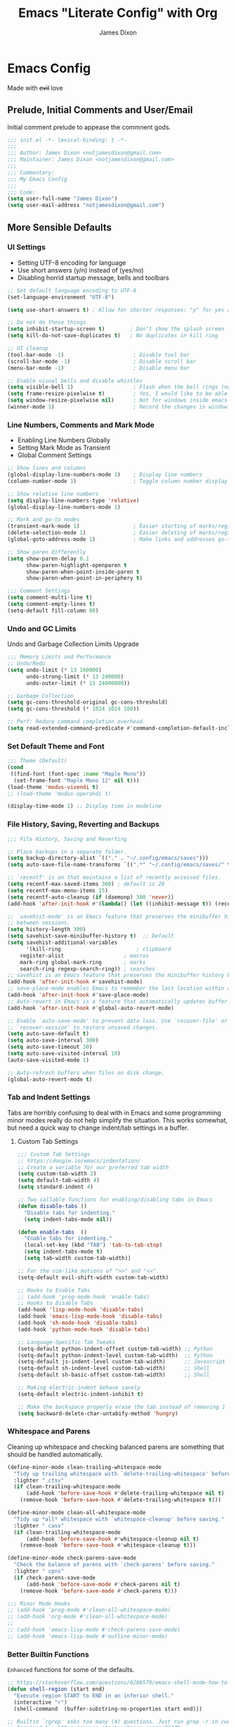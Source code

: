 #+TITLE: Emacs "Literate Config" with Org
#+AUTHOR: James Dixon

* Emacs Config

Made with +evil+ love

** Prelude, Initial Comments and User/Email

Initial comment prelude to appease the commnent gods.

#+begin_src emacs-lisp :tangle "init.el"
;;; init.el -*- lexical-binding: t -*-
;;;
;;; Author: James Dixon <notjamesdixon@gmail.com>
;;; Maintainer: James Dixon <notjamesdixon@gmail.com>
;;;
;;; Commentary:
;;; My Emacs Config
;;;
;;; Code:
(setq user-full-name "James Dixon")
(setq user-mail-address "notjamesdixon@gmail.com")
#+end_src

** More Sensible Defaults
*** UI Settings

- Setting UTF-8 encoding for language
- Use short answers (y/n) instead of (yes/no)
- Disabling horrid startup message, bells and toolbars

#+begin_src emacs-lisp :tangle "init.el"
;; Set default language encoding to UTF-8
(set-language-environment "UTF-8")

(setq use-short-answers t) ; Allow for shorter responses: "y" for yes and "n" for no.

;; Do not do these things
(setq inhibit-startup-screen t)        ; Don't show the splash screen
(setq kill-do-not-save-duplicates t)   ; No duplicates in kill ring

;; UI cleanup
(tool-bar-mode -1)                      ; Disable tool bar
(scroll-bar-mode -1)                    ; Disable scroll bar
(menu-bar-mode -1)                      ; Disable menu bar

;; Enable visual bells and disable whistles
(setq visible-bell 1)                   ; Flash when the bell rings (no sound)
(setq frame-resize-pixelwise t)         ; Yes, I would like to be able to **resize** emacs frame, thanks!
(setq window-resize-pixelwise nil)      ; Not for windows inside emacs though
(winner-mode 1)                         ; Record the changes in window configuration (undo/redo window changes)
#+end_src

*** Line Numbers, Comments and Mark Mode

- Enabling Line Numbers Globally
- Setting Mark Mode as Transient
- Global Comment Settings

#+begin_src emacs-lisp :tangle "init.el"
;; Show lines and columns
(global-display-line-numbers-mode 1)    ; Display line numbers
(column-number-mode 1)                  ; Toggle column number display in the mode line.

;; Show relative line numbers
(setq display-line-numbers-type 'relative)
(global-display-line-numbers-mode 1)

;; Mark and go-to modes
(transient-mark-mode 1)                 ; Easier starting of marks/regions
(delete-selection-mode 1)               ; Easier deleting of marks/regions
(global-goto-address-mode 1)            ; Make links and addresses go-to able

;; Show paren differently
(setq show-paren-delay 0.1
      show-paren-highlight-openparen t
      show-paren-when-point-inside-paren t
      show-paren-when-point-in-periphery t)

;;; Comment Settings
(setq comment-multi-line t)
(setq comment-empty-lines t)
(setq-default fill-column 80)
#+end_src

*** Undo and GC Limits

Undo and Garbage Collection Limits Upgrade

#+begin_src emacs-lisp :tangle "init.el"
;;; Memory Limits and Performance
;; Undo/Redo
(setq undo-limit (* 13 160000)
      undo-strong-limit (* 13 240000)
      undo-outer-limit (* 13 24000000))

;; Garbage Collection
(setq gc-cons-threshold-original gc-cons-threshold)
(setq gc-cons-threshold (* 1024 1024 100))

;; Perf: Reduce command completion overhead.
(setq read-extended-command-predicate #'command-completion-default-include-p)
#+end_src

*** Set Default Theme and Font

#+begin_src emacs-lisp :tangle "init.el"
;;; Theme (Default)
(cond
 ((find-font (font-spec :name "Maple Mono"))
  (set-frame-font "Maple Mono 12" nil t)))
(load-theme 'modus-vivendi t)
;; (load-theme 'modus-operandi t)

(display-time-mode 1) ;; Display time in modeline
#+end_src

*** File History, Saving, Reverting and Backups

#+begin_src emacs-lisp :tangle "init.el"
;;; File History, Saving and Reverting

;; Place backups in a separate folder.
(setq backup-directory-alist `(("." . "~/.config/emacs/saves")))
(setq auto-save-file-name-transforms `((".*" "~/.config/emacs/saves/" t)))

;; `recentf' is an that maintains a list of recently accessed files.
(setq recentf-max-saved-items 300) ; default is 20
(setq recentf-max-menu-items 15)
(setq recentf-auto-cleanup (if (daemonp) 300 'never))
(add-hook 'after-init-hook #'(lambda() (let ((inhibit-message t)) (recentf-mode 1))))

;; `savehist-mode' is an Emacs feature that preserves the minibuffer history
;; between sessions.
(setq history-length 300)
(setq savehist-save-minibuffer-history t)  ;; Default
(setq savehist-additional-variables
      '(kill-ring                        ; clipboard
	register-alist                   ; macros
	mark-ring global-mark-ring       ; marks
	search-ring regexp-search-ring)) ; searches
;; savehist is an Emacs feature that preserves the minibuffer history between sessions
(add-hook 'after-init-hook #'savehist-mode)
;; save-place-mode enables Emacs to remember the last location within a file
(add-hook 'after-init-hook #'save-place-mode)
;; Auto-revert in Emacs is a feature that automatically updates buffer to reflect changes on disk
(add-hook 'after-init-hook #'global-auto-revert-mode)

;; Enable `auto-save-mode' to prevent data loss. Use `recover-file' or
;; `recover-session' to restore unsaved changes.
(setq auto-save-default t)
(setq auto-save-interval 300)
(setq auto-save-timeout 30)
(setq auto-save-visited-interval 10)
(auto-save-visited-mode 1)

;; Auto-refresh buffers when files on disk change.
(global-auto-revert-mode t)
#+end_src

*** Tab and Indent Settings

Tabs are horribly confusing to deal with in Emacs and some programming minor modes
really do not help simplify the situation.
This works somewhat, but need a quick way to change indent/tab settings in a buffer.

**** Custom Tab Settings

#+begin_src emacs-lisp :tangle "init.el"
;;; Custom Tab Settings
;; https://dougie.io/emacs/indentation/
;; Create a variable for our preferred tab width
(setq custom-tab-width 2)
(setq default-tab-width 4)
(setq standard-indent 4)

;; Two callable functions for enabling/disabling tabs in Emacs
(defun disable-tabs ()
  "Disable tabs for indenting."
  (setq indent-tabs-mode nil))

(defun enable-tabs  ()
  "Enable tabs for indenting."
  (local-set-key (kbd "TAB") 'tab-to-tab-stop)
  (setq indent-tabs-mode t)
  (setq tab-width custom-tab-width))

;; For the vim-like motions of ">>" and "<<".
(setq-default evil-shift-width custom-tab-width)

;; Hooks to Enable Tabs
;; (add-hook 'prog-mode-hook 'enable-tabs)
;; Hooks to Disable Tabs
(add-hook 'lisp-mode-hook 'disable-tabs)
(add-hook 'emacs-lisp-mode-hook 'disable-tabs)
(add-hook 'sh-mode-hook 'disable-tabs)
(add-hook 'python-mode-hook 'disable-tabs)

;; Language-Specific Tab Tweaks
(setq-default python-indent-offset custom-tab-width) ;; Python
(setq-default python-indent-level custom-tab-width)  ;; Python
(setq-default js-indent-level custom-tab-width)      ;; Javascript
(setq-default sh-indent-level custom-tab-width)      ;; Shell
(setq-default sh-basic-offset custom-tab-width)      ;; Shell

;; Making electric-indent behave sanely
(setq-default electric-indent-inhibit t)

;; Make the backspace properly erase the tab instead of removing 1 space at a time.
(setq backward-delete-char-untabify-method 'hungry)
#+end_src

*** Whitespace and Parens

Cleaning up whitespace and checking balanced parens are something that should be handled automatically.

#+begin_src emacs-lisp :tangle "init.el"
(define-minor-mode clean-trailing-whitespace-mode
  "Tidy up trailing whitespace with `delete-trailing-whitespace' before saving."
  :lighter " ctsv"
  (if clean-trailing-whitespace-mode
      (add-hook 'before-save-hook #'delete-trailing-whitespace nil t)
    (remove-hook 'before-save-hook #'delete-trailing-whitespace t)))

(define-minor-mode clean-all-whitespace-mode
  "Tidy up *all* whitespace with `whitespace-cleanup' before saving."
  :lighter " casv"
  (if clean-trailing-whitespace-mode
      (add-hook 'before-save-hook #'whitespace-cleanup nil t)
    (remove-hook 'before-save-hook #'whitespace-cleanup t)))

(define-minor-mode check-parens-save-mode
  "Check the balance of parens with `check-parens' before saving."
  :lighter " cpns"
  (if check-parens-save-mode
      (add-hook 'before-save-mode #'check-parens nil t)
    (remove-hook 'before-save-mode #'check-parens t)))

;;; Minor Mode Hooks
;; (add-hook 'prog-mode #'clean-all-whitespace-mode)
;; (add-hook 'org-mode #'clean-all-whitespace-mode)
;;
;; (add-hook 'emacs-lisp-mode #'check-parens-save-mode)
;; (add-hook 'emacs-lisp-mode #'outline-minor-mode)
#+end_src

*** Better Builtin Functions

=Enhanced= functions for some of the defaults.

#+begin_src emacs-lisp :tangle "init.el"
;; https://stackoverflow.com/questions/6286579/emacs-shell-mode-how-to-send-region-to-shell/7053298#7053298
(defun shell-region (start end)
  "Execute region START to END in an inferior shell."
  (interactive "r")
  (shell-command  (buffer-substring-no-properties start end)))

;; Builtin `rgrep' asks too many (4) questions. Just run grep -r in cwd.
;; Inspired by: https://emacs.stackexchange.com/a/26349
(defun recursive-grep ()
  "Recursively grep file contents.  `i` case insensitive; `n` print line number;
`I` ignore binary files; `E` extended regular expressions; `r` recursive"
  (interactive)
  (let* ((grep-flags "-inrEI --color=always -C3")
	 (search-term (read-string (format "Recursive regex search with grep %s: " grep-flags)))
	 (search-path (directory-file-name (expand-file-name (read-directory-name "directory:  "))))
	 (default-directory (file-name-as-directory search-path))
	 (grep-command (concat grep-program " " grep-flags " " search-term " " search-path)))
    (compilation-start grep-command 'grep-mode (lambda (mode) "*grep*") nil)))

;; Open External Terminal Emulator
(defun ext-terminal-in-workdir ()
  "Open an external terminal emulator in working directory."
  (interactive)
  (cond
   ((eq system-type 'windows-nt)
    (call-process-shell-command (concat "wt -d " default-directory) nil 0))
   ((eq system-type 'darwin)
    (shell-command (concat "open -a iTerm " (shell-quote-argument (expand-file-name default-directory)))))
   ((eq system-type 'gnu/linux)
    (let ((process-connection-type nil)) (start-process "" nil "x-terminal-emulator" (concat "--working-directory=" default-directory))))))

;; TODO: Look at using the EAT package for terminal things
;; https://codeberg.org/akib/emacs-eat

;; Open External File Browser
(defun ext-file-browser-in-workdir ()
  "Open the current file's directory however the OS would."
  (interactive)
  (cond
   ((eq system-type 'windows-nt)
    (shell-command (concat "start " (expand-file-name default-directory))))
   ((eq system-type 'darwin)
    (shell-command (concat "open " (expand-file-name default-directory))))
   ((eq system-type 'gnu/linux)
    (shell-command (concat "xdg-open " (expand-file-name default-directory))))))

(defun insert-current-time ()
  "Insert the current time H:M:S." (insert (format-time-string "%H:%M:%S")))

(defun insert-current-iso-date ()
  "Insert the current ISO 8601 date." (insert (format-time-string "%Y-%m-%d")))

(defun insert-current-iso-date-time()
  "Insert the current ISO 8601 date (with time res of seconds)."
  (insert (format-time-string "%Y-%m-%d %H:%M:%S")))

;;; Make backwards kill with C-w work
(defadvice kill-region (before unix-werase activate compile)
  "When called interactively with no active region, delete a single word backwards instead."
  (interactive
   (if mark-active (list (region-beginning) (region-end))
     (list (save-excursion (backward-word 1) (point)) (point)))))

;; TODO: disable this in terminal mode
;;; Basic way to do pulse for evil yank text (like goggles.el package)
;;; https://blog.meain.io/2020/emacs-highlight-yanked/
(defun hl-yank-advice (yank-fn beg end &rest args)
  "Give advice to YANK-FN BEG END ARGS for temp highlighting of region."
  (pulse-momentary-highlight-region beg end)
  (apply yank-fn beg end args))
(advice-add 'evil-yank :around 'hl-yank-advice)
#+end_src

** Emacs lisp packages
*** Bootstrap straight.el

#+begin_src emacs-lisp :tangle "init.el"
;; https://github.com/radian-software/straight.el
;; bootstrap straight.el package manager
(defvar bootstrap-version)
(let ((bootstrap-file
       (expand-file-name
	"straight/repos/straight.el/bootstrap.el"
	(or (bound-and-true-p straight-base-dir)
	    user-emacs-directory)))
      (bootstrap-version 7))
  (unless (file-exists-p bootstrap-file)
    (with-current-buffer
	(url-retrieve-synchronously
	 "https://raw.githubusercontent.com/radian-software/straight.el/develop/install.el"
	 'silent 'inhibit-cookies)
      (goto-char (point-max))
      (eval-print-last-sexp)))
  (load bootstrap-file nil 'nomessage))

(setq package-install-upgrade-built-in t)
#+end_src

*** Use PATH from shell environment

Emacs does not properly pick up PATH from shell environment on macOS (or Windows).

#+begin_src emacs-lisp :tangle "init.el"
;;; Set Emacs path == shell path (exec-path-from-shell)
;; add paths from shell by default
(unless (package-installed-p 'exec-path-from-shell)
  (package-install 'exec-path-from-shell))

(when (memq window-system '(mac ns x))
  (exec-path-from-shell-initialize))
#+end_src

*** Setup Keybinds
**** Evil

Set initial evil settings as well as adding complementary evil packages.

#+begin_src emacs-lisp :tangle "init.el"
;;; EVIL Config :: Vi/Vim Emulation++ (evil-mode)
;;; Evil Package
;; https://github.com/emacs-evil/evil
(use-package evil
  :straight t
  :init
  (setq evil-undo-system 'undo-fu)
  (setq evil-want-C-u-scroll t)
  (setq evil-want-C-i-jump nil)
  (setq evil-symbol-word-search t)
  (setq evil-ex-search-vim-style-regexp t)
  (setq evil-ex-visual-char-range t)
  (setq evil-disable-insert-state-bindings t)
  (setq evil-insert-state-cursor '(box "violet")
	evil-normal-state-cursor '(box "yellow")
	evil-visual-state-cursor '(hollow "#1aa5db")
	evil-emacs-state-cursor '(box "cyan"))
  (setq evil-want-keybinding nil)
  (setq evil-want-integration t)
  :config
  (evil-mode -1))

;;; Undo Nicities
;; https://github.com/emacsmirror/undo-fu
(use-package undo-fu
  :straight t)
;;; TODO: Look into https://codeberg.org/ideasman42/emacs-undo-fu-session

;; ;;; Make Evil work in more modes than by default
;; ;; https://github.com/emacs-evil/evil-collection
(use-package evil-collection
  :straight t
  :after evil
  :defer t
  :init
  (evil-collection-init))
;; (evil-set-initial-state 'dired-mode 'emacs)
;; (evil-set-initial-state 'magit-mode 'emacs)

;;; Bindings and functionality to comment out code and other text objects
;; https://github.com/linktohack/evil-commentary
(use-package evil-commentary
  :straight t
  :after evil
  :init
  (evil-commentary-mode))

;;; Bindings to surround text objects.
;; https://github.com/emacs-evil/evil-surround
(use-package evil-surround
  :straight t
  :after evil
  :config
  (global-evil-surround-mode 1))

;;; Vim like increment and decrement of numbers
;; https://github.com/cofi/evil-numbers
(use-package evil-numbers
  :straight t
  :after evil
  :config
  (evil-define-key '(normal visual) 'global (kbd "C-a +") 'evil-numbers/inc-at-pt)
  (evil-define-key '(normal visual) 'global (kbd "C-a -") 'evil-numbers/dec-at-pt)
  (evil-define-key '(normal visual) 'global (kbd "C-a C-+") 'evil-numbers/inc-at-pt-incremental)
  (evil-define-key '(normal visual) 'global (kbd "C-a C--") 'evil-numbers/dec-at-pt-incremental))
#+end_src

**** Evil Keybinds : General

Keybinds grouped varying degrees of organization.

Prefix / leader key of <SPC>.

#+begin_src emacs-lisp :tangle "init.el"
;; Custom Evil Keybinds
;; Evil Guide: https://github.com/noctuid/evil-guide?tab=readme-ov-file#keybindings-and-states
;; General keybind definition helper
;; https://github.com/noctuid/general.el
(use-package general
  :straight t
  :config (general-evil-setup))

;; Global Normal Mode :: General Keymaps
(general-nmap
  :prefix "SPC"
  ;; Eval Keybinds
  ":" 'eval-expression
  ";" 'execute-extended-command
  "p" 'execute-extended-command
  "x" 'eval-defun
  "e" 'eval-last-sexp
  "E" 'eval-print-last-sexp
  "b" 'eval-buffer
  "." 'repeat-complex-command
  "q" 'evil-quit
  "Q" 'evil-quit-all
  ;; Buffer Management
  "w" 'save-buffer
  "l" 'ibuffer
  "q" 'evil-delete-buffer
  ;; Running external stuff
  "c" 'compile
  "r" 'recompile
  "!" 'shell-command
  "&" 'async-shell-command
  ;; Jumping places
  "f" 'ffap
  "-" 'dired-jump
  "B" 'bookmark-jump
  ;; External Apps
  "O" 'ext-file-browser-in-workdir
  "T" 'ext-terminal-in-workdir
  ;; Extra packages
  "s" 'yas-insert-snippet
  "F" 'format-all-region-or-buffer
  "D" 'dirvish-side
  "/" 'consult-line)

;; Extra meta prefixes
(general-nmap
  :prefix "SPC m"
  "x" 'execute-extended-command)

;; Global Normal Mode :: Toggle Keymaps
(general-nmap
  :prefix "SPC t"
  ;; Toggle Modes
  "a" 'abbrev-mode
  "w" 'whitespace-mode
  "t" 'indent-tabs-mode
  "c" 'display-fill-column-indicator-mode)

;; Global Normal Mode :: Magit Keymaps
(general-nmap
  :prefix "SPC g"
  ;; Magit Commands
  "s" 'magit-status
  "l" 'magit-log
  "d" 'magit-diff-dwim
  "b" 'magit-branch
  "i" 'magit-init
  "a" 'magit-stage-files
  "t" 'magit-stage-files
  "u" 'magit-unstage-files
  "c" 'magit-commit-create
  "p" 'magit-push-to-remote
  "f" 'magit-fetch-from-upstream
  "F" 'magit-pull-from-upstream)

;; Global Visual Mode Keymaps
(general-vmap
  :prefix "SPC"
  "e" 'eval-region)

;; Custom Ex commands
(evil-ex-define-cmd "Format" 'format-all-region-or-buffer) ;; format-all-code
#+end_src

**** Emacs Global Keybinds

#+begin_src emacs-lisp :tangle "init.el"
;;; Vanilla Emacs Keybinds
(global-set-key (kbd "C-c i") (lambda () (interactive) (find-file (concat user-emacs-directory "/init.org"))))
(global-set-key (kbd "C-c d") (lambda () (interactive) (find-file (getenv "DOTFILES"))))

;; more ergo keybind for switching to normal<->emacs state
(global-set-key (kbd "C-;") (kbd "C-z"))
#+end_src

**** More helpful Help and Key Menus

It can be difficult to memorize key binds... `which-key` helps greatly by giving a transient pop-up buffer.

`helpful` is also a great package that changes the look and layout of the interactive help buffers in Emacs
as well as adding supplemental information. The result is a better experience with help menus all around.


#+begin_src emacs-lisp :tangle "init.el"
;;; Better discoverability for key mappings (which-key)
;; https://github.com/justbur/emacs-which-key
;; builtin to emacs > 30.1
(use-package which-key
  :straight t
  :init (which-key-mode 1))

;;; Command log (show list of commands in separate buffer)
;; https://github.com/lewang/command-log-mode
(use-package command-log-mode
  :straight t)

;;; Better help menus (helpful)
;; https://github.com/Wilfred/helpful
(use-package helpful
  :straight t
  :bind
  (("C-c C-d" . helpful-at-point)    ; Lookup the symbol at point
   ("C-h f" . helpful-callable)      ; Describe a function
   ("C-h v" . helpful-variable)      ; Describe a variable
   ("C-h k" . helpful-key)           ; Describe a key binding
   ("C-h x" . helpful-command)))     ; Describe a command
#+end_src

*** Configure Modes
**** Org Mode (org-mode)

Org mode. Cut my life into pizzas. This is my plastic fork!1 |dmb|

#+begin_src emacs-lisp :tangle "init.el"
;; Org mode (organization outline framework)
(straight-use-package '(org :type built-in)) ;; use builtin org
;; https://orgmode.org/
(use-package org
  :straight nil
  :config
  '(org-export-backends '(ascii html icalendar latex man md odt org))
  (global-set-key (kbd "C-c a") #'org-agenda)
  (global-set-key (kbd "C-c c") #'org-capture)
  (global-set-key (kbd "C-c l") #'org-store-link)
  (setq org-agenda-files (list "~/Documents/notes/org/life.org"))
  (setq org-html-htmlize-output-type 'css)
  (setq org-clock-persist 'history)
  (org-clock-persistence-insinuate)
  (setq org-todo-keywords '((sequence "TODO" "IN PROGRESS" "DONE")))
  (setq org-treat-insert-todo-heading-as-state-change t)
  (setq org-src-preserve-indentation nil)
  (setq org-edit-src-content-indentation 0)
  (setq org-log-done t)
  (setq org-capture-templates '(("j" "Journal Entry"
                                 entry (file+olp+datetree "~/Google Drive/My Drive/Org/journal.org")
                                 "* %?" :empty-lines 1))))

;; Sticky headers at the top of the buffer (matching org outline)
;; https://github.com/alphapapa/org-sticky-header/tree/master
(use-package org-sticky-header
  :config
  (setq org-sticky-header-full-path 'full)
  :straight t
  :hook (org-mode . org-sticky-header-mode))

;; css and syntax highlighting for exported docs
(use-package htmlize
  :straight t)

;; org-export packages
;; (use-package ox-pandoc
;;   :straight t)
#+end_src

**** Markdown Mode (markdown-mode)

Markdown is not supported filetype with Emacs, must use package.

#+begin_src emacs-lisp :tangle "init.el"
;;; Markdown support for emacs
;; https://github.com/jrblevin/markdown-mode
(use-package markdown-mode
  :straight t
  :mode ("README\\.md\\'" . gfm-mode)
  :init (setq markdown-command "multimarkdown")
  (setq markdown-fontify-code-blocks-natively t) ; Make code block syntax highlighted
  :bind(:map markdown-mode-map
	     ("C-c C-e" . markdown-do)))
#+end_src

**** Spell Checking (flyspell)

#+begin_src emacs-lisp :tangle "init.el"
;; spell checking w/ flyspell
(use-package flyspell
  :straight nil
  :config
  (add-hook 'text-mode-hook #'flyspell-mode)
  (add-hook 'prog-mode-hook #'flyspell-prog-mode))
#+end_src

**** Magit (git)

It is magit. Git UI in Emacs.

#+begin_src emacs-lisp :tangle "init.el"
;; Magit (intuitive git interface)
;; https://magit.vc/
(use-package magit
  :straight t)
#+end_src

**** Dired Mode

Builtin Emacs directory editor

#+begin_src emacs-lisp :tangle "init.el"
;; https://www.gnu.org/software/emacs/manual/html_node/emacs/Dired.html
(use-package dired
  :straight nil
  :commands (dired dired-jump)
  :config
  (setq dired-dwim-target t))
#+end_src

**** Dirvish (fancy/modern dired)

This package makes `dired` look completely different (in a good way).

#+begin_src emacs-lisp :tangle "init.el"
;; Fancy, polished and modernized dired
;; https://github.com/alexluigit/dirvish
;; https://github.com/alexluigit/dirvish/blob/main/docs/CUSTOMIZING.org#sample-config
(use-package dirvish
  :straight t
  :init
  (dirvish-override-dired-mode)
  :custom
  (dirvish-quick-access-entries
   '(("h" "~/"                          "Home")
     ("d" "~/Downloads/"                "Downloads")))
  :config
  (dirvish-peek-mode)
  (dirvish-side-follow-mode)
  (setq dirvish-mode-line-format
	'(:left (sort symlink) :right (omit yank index)))
  (setq dirvish-attributes           ; The order *MATTERS* for some attributes
	'(vc-state subtree-state nerd-icons collapse git-msg file-time file-size)
	dirvish-side-attributes
	'(vc-state nerd-icons collapse file-size))
  (setq dirvish-large-directory-threshold 20000)
  :bind
  (("C-c -" . dirvish-side)
   :map dirvish-mode-map               ; Dirvish inherits `dired-mode-map'
   (";"   . dired-up-directory)        ; So you can adjust `dired' bindings here
   ("?"   . dirvish-dispatch)          ; [?] a helpful cheatsheet
   ("a"   . dirvish-setup-menu)        ; [a]ttributes settings:`t' toggles mtime, `f' toggles fullframe, etc.
   ("f"   . dirvish-file-info-menu)    ; [f]ile info
   ("o"   . dirvish-quick-access)      ; [o]pen `dirvish-quick-access-entries'
   ("s"   . dirvish-quicksort)         ; [s]ort flie list
   ("r"   . dirvish-history-jump)      ; [r]ecent visited
   ("l"   . dirvish-ls-switches-menu)  ; [l]s command flags
   ("v"   . dirvish-vc-menu)           ; [v]ersion control commands
   ("*"   . dirvish-mark-menu)
   ("y"   . dirvish-yank-menu)
   ("N"   . dirvish-narrow)
   ("^"   . dirvish-history-last)
   ("TAB" . dirvish-subtree-toggle)
   ("M-f" . dirvish-history-go-forward)
   ("M-b" . dirvish-history-go-backward)
   ("M-e" . dirvish-emerge-menu)))
#+end_src

**** Extra Themes, Colorschemes, Highlight and Random Effects

Change the look and feel of Emacs.

#+begin_src emacs-lisp :tangle "init.el"
;; https://github.com/doomemacs/themes
(use-package doom-themes
  :straight t
  :config)

;; (load-theme 'doom-badger t)
;; (load-theme 'doom-ir-black t)

;; Doom Modeline - much easier on the eyes
;; https://github.com/seagle0128/doom-modeline
(use-package doom-modeline
  :straight t
  :hook (after-init . doom-modeline-mode))

;; Run M-x nerd-icons-install-fonts to install the necessary fonts.
(use-package nerd-icons
  :custom
  (nerd-icons-font-family "Symbols Nerd Font Mono")
  ;; (nerd-icons-font-family "Martian Mono Nerd Font")
  :straight )

;; Sticky headers for programming modes
;; https://github.com/alphapapa/topsy.el
(use-package topsy
  :straight t)
;; :hook (prog-mode . topsy-mode))

;; Highlights TODOs and other configured keywords in buffer
;; https://github.com/tarsius/hl-todo
(use-package hl-todo
  :straight t
  :hook (prog-mode . hl-todo-mode)
  :config
  (setq hl-todo-highlight-punctuation ":"
        hl-todo-keyword-faces
        `(("TODO"       warning bold)
          ("FIXME"      error bold)
          ("HACK"       font-lock-constant-face bold)
          ("REVIEW"     font-lock-keyword-face bold)
          ("NOTE"       success bold)
          ("DEPRECATED" font-lock-doc-face bold))))
                                        ; TODO: look into todo integrations

;; Colorize color names in buffers
;; https://github.com/emacsmirror/rainbow-mode
(use-package rainbow-mode
  :straight t)

;; Rainbow Delimiters - who doesn't love colors
;; https://github.com/Fanael/rainbow-delimiters
(use-package rainbow-delimiters
  :straight t
  :init (add-hook 'prog-mode-hook #'rainbow-delimiters-mode))

;; Git Gutter -- sidebar / fringe indicators of changes
;; https://github.com/emacsorphanage/git-gutter
(use-package git-gutter
  :hook (prog-mode . git-gutter-mode)
  :straight t
  :config
  (setq git-gutter:update-interval 0.2))

;; TODO: disable this in terminal mode
;; highlights the modified region (yank/kill)
;; https://github.com/minad/goggles
(use-package goggles
  :straight t
  :hook ((prog-mode org-mode) . goggles-mode)
  :config
  (goggles-define yank evil-paste-after) ; make pasting from evil mode highlighted
  (setq-default goggles-pulse t))
#+end_src

**** Just for fun (visual)

#+begin_src emacs-lisp :tangle "init.el"
;; NYAN cat in modeline
;; https://github.com/TeMPOraL/nyan-mode
(use-package nyan-mode
  :straight t
  :config
  (setq nyan-wavy-trail t)
  :init
  (nyan-mode 1))

;; Party Parrot in modeline
;; https://github.com/dp12/parrot
(use-package parrot
  :straight t
  :init (parrot-mode 1))

(add-hook 'post-command-hook 'parrot-start-animation)
(add-hook 'post-command-hook 'nyan-start-animation)
#+end_src

*** Completion
**** Minibuffer Completion Packages

Minibuffer defaults are pretty rough out of the box. Completion is there, but the UX is pretty bad...

These packages (vertico, orderless, marginalia) give better UX for minibuffer as well as ease of customization.

#+begin_src emacs-lisp :tangle "init.el"
  ;;; Mini-buffer improvements (fido, orderless, marginalia)
;; Let's try [icomplete / fido / ido] mode for a while.
;; (icomplete-vertical-mode)

;; Minibuffer style stwaeks
;; https://github.com/minad/vertico
(use-package vertico
  :straight t
  :init
  (vertico-indexed-mode)
  (vertico-reverse-mode)
  (vertico-mode))

;; Ordering regex for completion
;; https://github.com/oantolin/orderless
(use-package orderless
  :straight t
  :custom
  (completion-styles '(orderless basic))
  (completion-category-defaults nil)
  (completion-category-overrides '((file (styles partial-completion)))))

;; Show docstrings and other useful info in minibuffer
;; https://github.com/minad/marginalia
(use-package marginalia
  :straight t
  :defer t
  :commands (marginalia-mode marginalia-cycle)
  :hook (after-init . marginalia-mode))

;; Example configuration for Consult
(use-package consult
  :straight t
  :bind (
	 ("C-x M-:" . consult-complex-command)     ;; orig. repeat-complex-command
	 ("C-x b" . consult-buffer)                ;; orig. switch-to-buffer
	 ("C-x 4 b" . consult-buffer-other-window) ;; orig. switch-to-buffer-other-window
	 ("C-x 5 b" . consult-buffer-other-frame)  ;; orig. switch-to-buffer-other-frame
	 ("C-x t b" . consult-buffer-other-tab)    ;; orig. switch-to-buffer-other-tab
	 ("C-x r b" . consult-bookmark)            ;; orig. bookmark-jump
	 ("C-x p b" . consult-project-buffer)      ;; orig. project-switch-to-buffer
	 ;; Custom M-# bindings for fast register access
	 ("M-#" . consult-register-load)
	 ("M-'" . consult-register-store)          ;; orig. abbrev-prefix-mark (unrelated)
	 ("C-M-#" . consult-register)
	 ;; Other custom bindings
	 ("M-y" . consult-yank-pop)                ;; orig. yank-pop
	 ;; Minibuffer history
	 :map minibuffer-local-map
	 ("M-s" . consult-history)                 ;; orig. next-matching-history-element
	 ("M-r" . consult-history))                ;; orig. previous-matching-history-element
  :hook (completion-list-mode . consult-preview-at-point-mode)
  :init
  (advice-add #'register-preview :override #'consult-register-window)
  (setq register-preview-delay 0.5)
  (setq xref-show-xrefs-function #'consult-xref
	xref-show-definitions-function #'consult-xref))

#+end_src

**** Completion At Point (in main buffers)

Completion at point usually happens in main buffers, the main concern of `corfu` and `cape` is providing the UI elements.
Most of the functionality for completion comes from other functions within Emacs as far as I understand.

#+begin_src emacs-lisp :tangle "init.el"
;; corfu: mini completion ui
;;https://github.com/minad/corfu
(use-package corfu
  :straight t
  :custom
  (corfu-cycle t)                ;; Enable cycling for `corfu-next/previous'
  ;; (corfu-auto t)                 ;; Enable auto completion
  ;; (corfu-quit-at-boundary nil)   ;; Never quit at completion boundary
  ;; (corfu-quit-no-match nil)      ;; Never quit, even if there is no match
  ;; (corfu-preview-current nil)    ;; Disable current candidate preview
  ;; (corfu-preselect 'prompt)      ;; Preselect the prompt
  ;; (corfu-on-exact-match nil)     ;; Configure handling of exact matches
  ;; Enable Corfu only for certain modes. See also `global-corfu-modes'.
  ;; :hook ((prog-mode . corfu-mode)
  ;;        (shell-mode . corfu-mode)
  ;;        (eshell-mode . corfu-mode))
  :init
  (global-corfu-mode)
  ;; Enable optional extension modes:
  (corfu-history-mode)
  (corfu-popupinfo-mode))

;; Add corfu extensions
(use-package cape
  :bind ("M-p" . cape-prefix-map)
  :init
  (add-hook 'completion-at-point-functions #'cape-dabbrev)
  (add-hook 'completion-at-point-functions #'cape-file)
  (add-hook 'completion-at-point-functions #'cape-elisp-block)
  (add-hook 'completion-at-point-functions #'cape-history))

(use-package emacs
  :custom
  (tab-always-indent 'complete) ;; Enable indentation+completion using the TAB key.
  (text-mode-ispell-word-completion nil) ; Emacs 30 and newer: Disable Ispell completion function, use `cape-dict' as an alternative.
  ;; Hide commands in M-x which do not apply to the current mode.  Corfu
  ;; commands are hidden, since they are not used via M-x. This setting is
  ;; useful beyond Corfu.
  (read-extended-command-predicate #'command-completion-default-include-p))
#+end_src

*** Programming Languages
**** Syntax Checking and Formatting

Basic syntax checking and formatting.

#+begin_src emacs-lisp :tangle "init.el"
;; Syntax checking
;; https://www.flycheck.org/en/latest/languages.html
;; https://github.com/flycheck/flycheck
(use-package flycheck
  :straight t
  :init (global-flycheck-mode))

;;; External code formatting tool integration (format-all)
;; https://github.com/lassik/emacs-format-all-the-code
(use-package format-all
  :straight t)

;; Editorconfig
(use-package editorconfig
  :straight t
  :config
  (editorconfig-mode 1))

;; Whitespace cleanup
(use-package whitespace-cleanup-mode
  :straight t
  :config
  (global-whitespace-cleanup-mode))
#+end_src

**** Compile Mode

Compile the interpreters and interpret the compilers.

#+begin_src emacs-lisp :tangle "init.el"
(use-package compile
  :straight nil
  :config
  (setq compilation-scroll-output t))

(add-hook 'python-mode-hook
  	  (lambda () (set (make-local-variable 'compile-command)
  			  (format "python3 %s" (file-name-nondirectory buffer-file-name)))))
#+end_src

**** Abbrevs and Snippets

Abbreviations and Snippets simply allow for less typing and more output.


#+begin_src emacs-lisp :tangle "init.el"
;; Abbrevs and Snippets
(define-abbrev global-abbrev-table "t" "the")
(define-abbrev global-abbrev-table "g" "go")
;; URLs
(define-abbrev global-abbrev-table "mygh" "https://github.com/lemonase")
;; Timestamps
(define-abbrev global-abbrev-table "dt" "" 'insert-current-iso-date)
(define-abbrev global-abbrev-table "dts" "" 'insert-current-iso-date-time)
(define-abbrev global-abbrev-table "td" "" 'insert-current-iso-date)
(define-abbrev global-abbrev-table "tds" "" 'insert-current-iso-date-time)

;;; Matching brackets and parens with (electric-pair-mode)
(electric-pair-mode 1)

;; Snippets
;; https://github.com/joaotavora/yasnippet
(use-package yasnippet
  :straight t
  :init (yas-global-mode 1))

;; Snippet Files / Contents
;; https://github.com/AndreaCrotti/yasnippet-snippets
;; https://github.com/AndreaCrotti/yasnippet-snippets/tree/master/snippets/emacs-lisp-mode
(use-package yasnippet-snippets
  :straight t)

;; Emmet: for writing HTML tags much easier and quicker
;; https://github.com/smihica/emmet-mode
(use-package emmet-mode
  :straight t
  :init
  (add-hook 'sgml-mode-hook 'emmet-mode) ;; Auto-start on any markup modes
  (add-hook 'css-mode-hook  'emmet-mode)) ;; enable Emmet's css abbreviation.
#+end_src

**** LSP w/ eglot

Add language server protocol using eglot. Installing LSP servers is a separate process.

#+begin_src emacs-lisp :tangle "init.el"
;; LSP Modes
(use-package eglot
  :straight nil
  :defer t
  :hook ((python-mode . eglot-ensure)
	 (go-mode . eglot-ensure)))

;; Allow flycheck errors to show with eglot
;;https://github.com/flycheck/flycheck-eglot
;; (use-package flycheck-eglot
;;   :straight t
;;   :after (flycheck eglot)
;;   :config
;;   (global-flycheck-eglot-mode 1))
#+end_src

**** Additional Language Settings

More setup for languages beyond LSP

#+begin_src emacs-lisp :tangle "init.el"
;; Lua mode
(use-package lua-mode
  :straight t)

;; JavaScript
(use-package js
  :defer t
  :custom
  (js-indent-level 2))

;; CSS
(use-package css
  :defer t
  :custom
  (css-indent-level 2))

;; Go Support
(unless (package-installed-p 'go-mode)
  (package-install 'go-mode))

;; Lua Support
(unless (package-installed-p 'lua-mode)
  (package-install 'lua-mode))

;; Typescript Support
(unless (package-installed-p 'typescript-mode)
  (package-install 'typescript-mode))

;; Rust Support
(unless (package-installed-p 'rust-mode)
  (package-install 'rust-mode))

;; YAML Support
(unless (package-installed-p 'yaml-mode)
  (package-install 'yaml-mode))

;; JSON Support
(unless (package-installed-p 'json-mode)
  (package-install 'json-mode))

(setq-default major-mode
	      (lambda () ; guess major mode from file name
		(unless buffer-file-name
		  (let ((buffer-file-name (buffer-name)))
		    (set-auto-mode)))))
#+end_src

**** Misc Config Language Settings

More obscure langauges (or configuration modes)

#+begin_src emacs-lisp :tangle "init.el"
;;; Extra Language Modes
;; docker
(use-package docker
  :straight t
  :defer t)
(use-package dockerfile-mode
  :straight t
  :defer t)

;; csv
(use-package csv-mode
  :straight t
  :defer t)

;; vimrc 
(use-package vimrc-mode
  :straight t)
#+end_src

*** Integrate External Tools
**** Local Environment Variables

Pick up local environment variables (if that file exists)

#+begin_src emacs-lisp :tangle "init.el"
;; Local Environment File
(use-package load-env-vars
  :straight t)

(defvar my-env-file "~/.local/.env" "Local environment file.")
(let ((my-env-file "~/.local/.env"))
  (if (file-exists-p my-env-file)
      (load-env-vars my-env-file)))
#+end_src

**** LLM Support

Setup LLMs here (at some point)

#+begin_src emacs-lisp :tangle "init.el"
;; LLM support (must configure with api keys)
;; (use-package gptel
;;   :straight t)
;; (setq gemini-api-key (funcall (lambda (prompt) (read-passwd prompt)) "Enter Gemini API key: "))
;; (gptel-make-gemini "Gemini" :key (getenv "GEMINI_API_KEY") :stream t)
;; (gptel-make-openai "OpenAI" :key (getenv "OPENAI_KEY") :stream t)
;; (gptel-make-gemini "Gemini" :stream t :key gptel-api-key)
;; (gptel-make-openai "OpenAI" :stream t :key gptel-api-key)
#+end_src

** Windows (win32)
*** Windows / Win32 Specifics

Those things that are just for Windows, specially for Windows operating systems.

#+begin_src emacs-lisp :tangle "init.el"
;; for Win32
(when (eq system-type 'windows-nt)
  ;; Powershell
  (use-package powershell
    :straight t)

  (set-frame-font "Cascadia Code 12" nil t)

  (let ((xlist
         '(
           "C:/Program Files/PowerShell/7/pwsh.exe"
           "~/AppData/Local/Microsoft/WindowsApps/pwsh.exe"
           "C:/Windows/System32/WindowsPowerShell/v1.0/powershell.exe"
           ))
        xfound)
    (setq xfound (seq-some (lambda (x) (if (file-exists-p x) x nil)) xlist))
    (when xfound (setq explicit-shell-file-name xfound))))

;; Still handy having cygwin / mingw for minimal set of Linux CLI tools.
;; Alternative approach is installing Emacs inside WSL, which has pros and cons
;; as far as configuring PATH, SHELL, compiler and interop between Linux/Windows.
;; Overall it depends how much you are interacting with the native Windows NTFS
;; filesystem vs developing for things inside of Linux.
(when (eq system-type 'windows-nt)
  (setq exec-path (cons "C:/cygwin/bin" exec-path))
  (setq find-program "C:/cygwin64/bin/find.exe")
  (setq grep-program "C:/cygwin64/bin/grep.exe")
  (setenv "PATH" (mapconcat #'identity exec-path path-separator)))

;; Have to change emacs init dir for Windows
;; https://emacs.stackexchange.com/a/12886
;; (setenv "HOME" "C:/Users/itzja")
;; (setq default-directory "C:/Users/user")
;; (setq user-init-file "C:/Users/user/.emacs.d/init.el")
;; (setq user-emacs-directory "C:/Users/user/.emacs")
;; (load user-init-file)

;; xah-lee functions
;; http://xahlee.info/index.html

(defun open-in-vscode ()
  "Open current file or dir in vscode."
  (interactive)
  (let ((xpath (if buffer-file-name buffer-file-name (expand-file-name default-directory))))
    (message "path is %s" xpath)
    (cond
     ((eq system-type 'darwin)
      (shell-command (format "open -a Visual\\ Studio\\ Code.app %s" (shell-quote-argument xpath))))
     ((eq system-type 'windows-nt)
      (shell-command (format "code.cmd %s" (shell-quote-argument xpath))))
     ((eq system-type 'gnu/linux)
      (shell-command (format "code %s" (shell-quote-argument xpath)))))))
#+end_src

*** Misc Windows Dotfiles Setup

**** Setting up Windows Dotfile path variable

Create env variable pointing to dotfiles

#+begin_src powershell
# set user environment variable pointing to dotfiles
[Environment]::SetEnvironmentVariable("DOTFILES", "C:\Users\<user>\path\to\dotfiles", "User")
#+end_src

**** Linking emacs config to dotfiles repo tracked by Git

#+begin_src powershell
New-Item -ItemType SymbolicLink -Path ~/.emacs.d/init.org -Value $env:DOTFILES\config\emacs\.config\emacs\init.org
New-Item -ItemType SymbolicLink -Path ~/.emacs.d/init.el -Value $env:DOTFILES\config\emacs\.config\emacs\init.el
#+end_src

**** PS Readline Emulation

`$PROFILE` is loaded by PowerShell, similar to `.bashrc` in bash.

#+begin_src powershell
# PS C:\Users\<user>\.emacs.d> echo $PROFILE
# C:\Users\<user>\Documents\PowerShell\Microsoft.PowerShell_profile.ps1
echo "Set-PSReadLineOption -EditMode Emacs" >> $PROFILE
#+end_src

** FIN
*** Auto Reload + Save / Tangle for Org

#+begin_src emacs-lisp :tangle "init.el"

;;; Buffer local variables - ask to save/tangle.
;; Local Variables:
;; eval: (add-hook 'after-save-hook (lambda ()(if (y-or-n-p "Reload?")(load-file user-init-file))) nil t)
;; eval: (add-hook 'after-save-hook (lambda ()(if (y-or-n-p "Tangle?")(org-babel-tangle))) nil t)
;; End:
;;; init.el ends here

#+end_src
